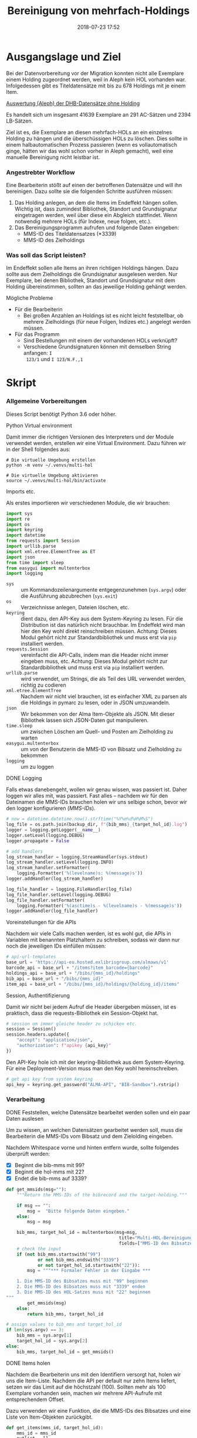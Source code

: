 #+TITLE: Bereinigung von mehrfach-Holdings
#+NIKOLA_SLUG: multi-hol
#+AUTHOR: Stefan Schuh
#+EMAIL: stefan.schuh@uni-graz.at
#+DATE: 2018-07-23 17:52
#+DESCRIPTION:
#+KEYWORDS:
#+RST: .. status: draft
#+OPTIONS: H:4 num:nil toc:nil ::t |:t ^:nil -:t f:t *:t <:t
#+OPTIONS: tex:t todo:t pri:nil tags:t texht:nil
#+OPTIONS: author:nil creator:nil email:nil date:t
#+EXPORT_FILE_NAME: ~/Schreibtisch/multi-hol.rst


* Ausgangslage und Ziel
  Bei der Datenvorbereitung vor der Migration konnten nicht alle Exemplare einem
  Holding zugeordnet werden, weil in Aleph kein HOL vorhanden war. Infolgedessen
  gibt es Titeldatensätze mit bis zu 678 Holdings mit je einem Item.

  [[file:data/DHB_ITEMS_ohne_HOL_20180717.xlsx][Auswertung (Aleph) der DHB-Datensätze ohne Holding]]

  Es handelt sich um insgesamt 41639 Exemplare an 291 AC-Sätzen und 2394 LB-Sätzen.

  Ziel ist es, die Exemplare an diesen mehrfach-HOLs an ein einzelnes Holding zu
  hängen und die überschüssigen HOLs zu löschen. Dies sollte in einem
  halbautomatischen Prozess passieren (wenn es vollautomatisch ginge, hätten wir
  das wohl schon vorher in Aleph gemacht), weil eine manuelle Bereinigung nicht
  leistbar ist.

*** Angestrebter Workflow
    Eine Bearbeiterin stößt auf einen der betroffenen Datensätze und will ihn
    bereinigen. Dazu sollte sie die folgenden Schritte ausführen müssen:

    1. Das Holding anlegen, an dem die Items im Endeffekt hängen sollen. Wichtig
       ist, dass zumindest Bibliothek, Standort und Grundsignatur eingetragen
       werden, weil über diese ein Abgleich stattfindet. Wenn notwendig mehrere
       HOLs (für Indexe, neue folgen, etc.).
    2. Das Bereinigungsprogramm aufrufen und folgende Daten eingeben:
       - MMS-ID des Titeldatensatzes (*3339)
       - MMS-ID des Zielholdings
     
   
*** Was soll das Script leisten?
    Im Endeffekt sollen alle Items an ihren richtigen Holdings hängen. Dazu
    sollte aus dem Zielholdings die Grundsignatur ausgelesen werden. Nur
    Exemplare, bei denen Bibliothek, Standort und Grundsignatur mit dem Holding
    übereinstimmen, sollten an das jeweilige Holding gehängt werden.

    
***** Mögliche Probleme
      - Für die Bearbeiterin
        - Bei großen Anzahlen an Holdings ist es nicht leicht feststellbar, ob
          mehrere Zielholdings (für neue Folgen, Indizes etc.) angelegt werden
          müssen.
      - Für das Programm
        - Sind Bestellungen mit einem der vorhandenen HOLs verknüpft?
        - Verschiedene Grundsignaturen können mit demselben String anfangen: =I
          123/1= und =I 123/N.F.,1=

* Skript

*** Allgemeine Vorbereitungen
    Dieses Script benötigt Python 3.6 oder höher.
***** Python Virtual environment
      Damit immer die richtigen Versionen des Interpreters und der Module
      verwendet werden, erstellen wir eine Virtual Environment. Dazu führen wir
      in der Shell folgendes aus:

      #+BEGIN_SRC shell
        # Die virtuelle Umgebung erstellen
        python -m venv ~/.venvs/multi-hol

        # Die virtuelle Umgebung aktivieren
        source ~/.venvs/multi-hol/bin/activate
      #+END_SRC


***** Imports etc.
      Als erstes importieren wir verschiedenen Module, die wir brauchen:

      #+NAME: imports
      #+BEGIN_SRC python
      import sys
      import re
      import os
      import keyring
      import datetime
      from requests import Session
      import urllib.parse
      import xml.etree.ElementTree as ET
      import json
      from time import sleep
      from easygui import multenterbox
      import logging
      #+END_SRC

      - =sys= :: um Kommandozeilenargumente entgegenzunehmen (=sys.argv=) oder
                 die Ausführung abzubrechen (=sys.exit=)
      - =os= :: Verzeichnisse anlegen, Dateien löschen, etc.
      - =keyring= :: dient dazu, den API-Key aus dem System-Keyring zu lesen. Für die
                     Distribution ist das natürlich nicht brauchbar. Im Endeffekt wird man hier
                     den Key wohl direkt reinschreiben müssen. Achtung: Dieses
                     Modul gehört nicht zur Standardbibliothek und muss erst via
                     =pip= installiert werden.
      - =requests.Session= :: vereinfacht die API-Calls, indem man die Header
           nicht immer eingeben muss, etc. Achtung: Dieses Modul gehört
           nicht zur Standardbibliothek und muss erst via =pip= installiert
           werden.
      - =urllib.parse= :: wird verwendet, um Strings, die als Teil des URL
                          verwendet werden, richtig zu codieren
      - =xml.etree.ElementTree= :: Nachdem wir nicht viel brauchen, ist es
           einfacher XML zu parsen als die Holdings in pymarc zu lesen, oder in
           JSON umzuwandeln.
      - =json= :: Wir bekommen von der Alma Item-Objekte als JSON. Mit dieser Bibliothek
                  lassen sich JSON-Daten gut manipulieren.
      - =time.sleep= :: um zwischen Löschen am Quell- und Posten am Zielholding
                        zu warten
      - =easygui.multenterbox= :: um von der Benutzerin die MMS-ID von Bibsatz
           und Zielholding zu bekommen
      - =logging= :: um zu loggen
      
***** DONE Logging
      CLOSED: [2019-01-04 Fr 13:58]
      :LOGBOOK:
      - State "DONE"       from "TODO"       [2019-01-04 Fr 13:58]
      :END:
      Falls etwas danebengeht, wollen wir genau wissen, was passiert ist. Daher
      loggen wir alles mit, was passiert. Fast alles -- nachdem wir für den
      Dateinamen die MMS-IDs brauchen holen wir uns selbige schon, bevor wir den
      logger konfigurieren ([[MMS-IDs]]).
      
      #+NAME: logging-conf
      #+begin_src python
        # now = datetime.datetime.now().strftime("%Y%m%d%H%M%S")
        log_file = os.path.join(backup_dir, f"{bib_mms}_{target_hol_id}.log")
        logger = logging.getLogger(__name__)
        logger.setLevel(logging.DEBUG)
        logger.propagate = False

        # add handlers
        log_stream_handler = logging.StreamHandler(sys.stdout)
        log_stream_handler.setLevel(logging.INFO)
        log_stream_handler.setFormatter(
            logging.Formatter('%(levelname)s: %(message)s'))
        logger.addHandler(log_stream_handler)

        log_file_handler = logging.FileHandler(log_file)
        log_file_handler.setLevel(logging.DEBUG)
        log_file_handler.setFormatter(
            logging.Formatter('%(asctime)s - %(levelname)s - %(message)s'))
        logger.addHandler(log_file_handler)
      #+end_src
      
***** Voreinstellungen für die APIs
      Nachdem wir viele Calls machen werden, ist es wohl gut, die APIs in
      Variablen mit benannten Platzhaltern zu schreiben, sodass wir dann nur
      noch die jeweiligen IDs einfüllen müssen:
      
      #+NAME: api-strings
      #+BEGIN_SRC python
      # api-url-templates
      base_url = 'https://api-eu.hosted.exlibrisgroup.com/almaws/v1'
      barcode_api = base_url + "/items?item_barcode={barcode}"
      holdings_api = base_url + "/bibs/{mms_id}/holdings"
      bib_api = base_url + "/bibs/{mms_id}"
      item_api = base_url + "/bibs/{mms_id}/holdings/{holding_id}/items"
      #+END_SRC

***** Session, Authentifizierung
      Damit wir nicht bei jedem Aufruf die Header übergeben müssen, ist es
      praktisch, dass die requests-Bibliothek ein Session-Objekt hat.

      #+NAME: session
      #+BEGIN_SRC python
      # session um immer gleiche header zu schicken etc.
      session = Session()
      session.headers.update({
          "accept": "application/json",
          "authorization": f"apikey {api_key}"
      })
      #+END_SRC

      Den API-Key hole ich mit der keyring-Bibliothek aus dem System-Keyring.
      Für eine Deployment-Version muss man den Key wohl hereinschreiben.

      #+NAME: API-key
      #+BEGIN_SRC python
      # get api key from system keyring
      api_key = keyring.get_password("ALMA-API", "BIB-Sandbox").rstrip()
      #+END_SRC
      
*** Verarbeitung      
***** DONE Feststellen, welche Datensätze bearbeitet werden sollen und ein paar Daten auslesen
      CLOSED: [2018-12-10 Mo 16:44]
      :LOGBOOK:
      - State "DONE"       from "TODO"       [2018-12-10 Mo 16:44]
      :END:
      Um zu wissen, an welchen Datensätzen gearbeitet werden soll, muss die
      Bearbeiterin die MMS-IDs vom Bibsatz und dem Zielolding eingeben.

      Nachdem Whitespace vorne und hinten entfern wurde, sollte folgendes
      überprüft werden:
      - [X] Beginnt die bib-mms mit 99?
      - [X] Beginnt die hol-mms mit 22?
      - [X] Endet die bib-mms auf 3339?
      #+NAME: MMS-IDs
      #+BEGIN_SRC python
        def get_mmsids(msg=""):
            """Return the MMS-IDs of the bibrecord and the target-holding."""

            if msg == "":
                msg =  "Bitte folgende Daten eingeben."
            else:
                msg = msg

            bib_mms, target_hol_id = multenterbox(msg=msg,
                                                   title="Multi-HOL-Bereinigung",
                                                   fields=["MMS-ID des Bibsatzes", "MMS-ID des Zielholdings"])
            # check the input
            if (not bib_mms.startswith("99")
                    or not bib_mms.endswith("3339")
                    or not target_hol_id.startswith("22")):
                msg = """*** Formaler Fehler in der Eingabe ***

            1. Die MMS-ID des Bibsatzes muss mit "99" beginnen
            2. Die MMS-ID des Bibsatzes muss mit "3339" enden
            3. Die MMS-ID des HOL-Satzes muss mit "22" beginnen
        """
                get_mmsids(msg)
            else:
                return bib_mms, target_hol_id

        # assign values to bib_mms and target_hol_id
        if len(sys.argv) == 3:
            bib_mms = sys.argv[1]
            target_hol_id = sys.argv[2]
        else:
            bib_mms, target_hol_id = get_mmsids()
      #+END_SRC

***** DONE Items holen
      CLOSED: [2018-07-30 Mon 13:54]
      :LOGBOOK:
      - State "DONE"       from "TODO"       [2018-07-30 Mon 13:54]
      :END:
      Nachdem die Bearbeiterin uns mit den Identifiern versorgt hat, holen wir
      uns die Item-Liste. Nachdem die API per default nur zehn Items liefert,
      setzen wir das Limit auf die höchstzahl (100). Sollten mehr als 100
      Exemplare vorhanden sein, machen wir mehrere API-Aufrufe mit
      entsprechendem Offset.

      Dazu verwenden wir eine Funktion, die die MMS-IDs des Bibsatzes und eine
      Liste von Item-Objekten zurückgibt.

      #+NAME: API-get-items
      #+BEGIN_SRC python
        def get_items(mms_id, target_hol_id):
            mms_id = mms_id
            outlist = []
            hol_bch = get_bch(target_hol_id)

            # get the item-list from Alma
            item_list = session.get(item_api.format(mms_id=mms_id, holding_id="ALL"),
                                    params={"limit": "100"})

            # TODO check response
            if item_list.status_code == 200:
                item_list = item_list.json()
            else:
                logger.error(f"Fehler beim Holen der Daten: {item_list.text}")
                input("Drücken Sie ENTER um das Programm zu beenden.")
                sys.exit(1)

            # append the items to the list to be returned, if they pass the tests
            logger.debug("get_items(): Items zur outlist hinzufügen")
            for item in item_list["item"]:
                if check_bch(item, hol_bch):
                    outlist.append(item)

            # check if there are more than 100 items
            total_record_count = int(item_list["total_record_count"])
            if total_record_count > 100:
                # calculate number of needed additional calls
                add_calls = total_record_count // 100
                logger.debug(f"get_items(): {total_record_count} items vorhanden, {add_calls} weitere API-calls notwendig.")
                # make the additional calls and add answer to the outlist
                for i in range(add_calls):
                    offset = (i + 1) * 100
                    logger.debug(f"get_items(): additional call {offset}")

                    next_list = session.get(item_api.format(mms_id=mms_id, holding_id="ALL"),
                                            params={"limit": "100", "offset": offset}).json()
                    logger.debug(f"get_items(): weitere items zu outlist hinzufügen (call {offset}/{add_calls})")
                    for item in next_list["item"]:
                        if check_bch(item, hol_bch):
                            outlist.append(item)

            # DONE save the item list to disk
            logger.info("Schreibe Backup.")
            backup_file = os.path.join(backup_dir, f"{mms_id}_{hol_bch[0]}_{hol_bch[1]}_{hol_bch[2].replace('.', '').replace(',', '').replace('/', '').replace(' ', '-')}")
            save_json(outlist, backup_file)
            return outlist
      #+END_SRC

***** DONE Inhaltliche Checks
      CLOSED: [2019-01-04 Fr 09:43]
      :LOGBOOK:
      - State "DONE"       from "TODO"       [2019-01-04 Fr 09:43]
      :END:
      Überprüfung, ob die richtigen Signaturen vorhanden sind, etc. Dazu holen
      wir uns zuerst das Zielholding und lesen dort =856 b=, =c= und =h= aus.
        
      #+NAME: get-bch
      #+BEGIN_SRC python
        def get_bch(holding_id):
            hol = session.get(holdings_api + "/" + holding_id, headers = {"accept": "application/xml"})
            try:
                holxml = ET.fromstring(hol.text)
                b = holxml.find('.//*[@tag="852"]/*[@code="b"]').text
                c = holxml.find('.//*[@tag="852"]/*[@code="c"]').text
                h = holxml.find('.//*[@tag="852"]/*[@code="h"]').text
            except:
                logger.exception("Fehler beim Lesen des Zielholdings (XML).")
                print("Ein Fehler ist aufgetreten. Kontrollieren Sie die Log-Datei.")
                input("Drücken Sie ENTER um das Programm zu beenden.")
                sys.exit(1)

            return b, c, h
      #+END_SRC

      Dann schauen wir, ob das Item zum HOL passt, damit nicht
      falschlicherweise Items von anderen Standorten oder mit anderen
      Grundsignaturen umgehängt werden. Subfelder =b= und =c= müssen
      übereinstimmen; die Signatur des Items (genaugenommen von dessen HOL)
      muss mit demselben String anfangen, der in Subfeld =h= steht.

      #+NAME: check-bch
      #+BEGIN_SRC python
        # check if the item fits the target holding's 852 b, c and h

        def check_bch(item, hol_bch):
            """Check if the item fits the target holdings library, location and call number.

            Take an item object (dict) and return True or False."""

            hol_b, hol_c, hol_h = hol_bch

            item_b = item["item_data"]["library"]["value"]
            item_c = item["item_data"]["location"]["value"]
            item_h = item["holding_data"]["call_number"]
            item_alt = item["item_data"]["alternative_call_number"]
            item_h_from_alt = re.sub(r"^.* ; ", "", item_alt)

            bch_check = [False, False, False]

            if hol_b == item_b:
                bch_check[0] = True

            if hol_c == item_c:
                bch_check[1] = True

            if item_h.startswith(hol_h):
                bch_check[2] = True
            elif item_h_from_alt.startswith(hol_h):
                # if the item has already been moved to a false holding because the false
                # call number is a substring of the right one
                bch_check[2] = True

            if False in bch_check:
                return False
            else:
                return True
      #+END_SRC

******* Code für Inhaltliche checks zusammensetzen                 :noexport:
        #+NAME: content-checks
        #+BEGIN_SRC python :noweb yes
          <<get-bch>>
          <<check-bch>>
        #+END_SRC
***** DONE Sicherungen machen
      CLOSED: [2019-01-04 Fr 10:58]
      :LOGBOOK:
      - State "DONE"       from "TODO"       [2019-01-04 Fr 10:58]
      :END:
******* DONE Das Sicherungsverzeichnis festlegen
        Hier legen wir das Verzeichnis fest, in das die Sicherungen und reports
        kommen. Falls es nicht vorhanden ist, erstellen wir es.
        
        #+NAME: configure-backup
        #+BEGIN_SRC python
          backup_dir = os.path.join(os.path.expanduser("~"), "Dokumente", "ALMA_multi-hol")
          # make the directory if it does not exist
          if not os.path.exists(backup_dir):
              os.makedirs(backup_dir)
        #+END_SRC

******* DONE Items
        CLOSED: [2019-01-04 Fr 10:58]
        :LOGBOOK:
        - State "DONE"       from "TODO"       [2019-01-04 Fr 10:58]
        :END:
        Nachdem wir ja von =get_items()= eine Liste mit Item-Objekten
        zurückbekommen, schreiben wir diese einfach in eine Datei.

        #+NAME: save-items
        #+BEGIN_SRC python
          def save_json(json_list, filename, count=1):
              """Save JSON-file with a list of items to disk.

              Takes a list of JSON-objects."""

              fname = f"{filename}_{count}.json"
              try:
                  with open(fname, "x") as backup:
                      backup.write(json.dumps(json_list))
              except FileExistsError:
                  save_json(json_list, filename, count + 1)
        #+END_SRC
        
***** DONE Änderungen an den Items machen
      CLOSED: [2018-08-01 Mit 07:14]
      An den Exemplaren sind unter Umständen noch Änderungen vorzunehmen. Diese
      beziehen sich in erste Linie auf die Signaturen.
******* DONE Bearbeitung der Signaturen
        CLOSED: [2018-07-31 Die 11:13]
        Nachdem im Zielholding ja nur die Grundsignatur steht, würde diese
        Information verloren gehen. Daher schreiben wir sie in die Alternative
        Signatur des Exemplars.

        Damit eine etwaig schon vorhandene alternative Signatur nicht
        überschrieben wird, prüfen wir vorher, ob dort schon eine HB-Signatur
        vorhanden ist. Wenn ja, wird die Signatur aus dem Holding nach =" ; "=
        eingefügt.

        #+NAME: set-alt-call-nr
        #+BEGIN_SRC python
          alt_call_nr = item["item_data"]["alternative_call_number"]
          hol_call_nr = item["holding_data"]["call_number"]

          # check if the alternative call number is empty
          if alt_call_nr == "":
              item["item_data"]["alternative_call_number"] = hol_call_nr
              item["item_data"]["alternative_call_number_type"]["value"] = 8
              item["item_data"]["alternative_call_number_type"]["desc"] = "Other scheme"
          elif " ; " in alt_call_nr or hol_call_nr in alt_call_nr:
              pass
          else:
              item["item_data"]["alternative_call_number"] = f"{alt_call_nr} ; {hol_call_nr}"

        #+END_SRC
******* DONE Exemplarstatus leeren
        Wir nutzen diese Gelegenheit auch gleich, um den Exemplarstatus zu
        löschen, der bei diesen Items in Alma nicht mehr notwendig ist.

        #+NAME: clear-item-policy
        #+BEGIN_SRC python
          item["item_data"]["policy"]["desc"] == None
          item["item_data"]["policy"]["value"] == ''
        #+END_SRC

******* DONE Zusammensetzen der einzelnen Änderungen zu einer Funktion
        CLOSED: [2018-08-01 Mit 07:14]
        Damit die einzelnen Änderungen im Script ein bisschen übersichtlicher
        zusammengefasst sind, ziehen wir sie in eine Funktion
        =change_item_information()= zusammen, die wir dann während der
        Bearbeitung aufrufen.

        #+NAME: change-item-information
        #+BEGIN_SRC python :noweb yes
          def change_item_information(item):
              """Make all necessary changes to the item object"""
              # Set the alternative call number
              <<set-alt-call-nr>>

              # clear the item policy
              <<clear-item-policy>>
              return item
        #+END_SRC
***** DONE Items umhängen und Holdings löschen
      CLOSED: [2019-01-04 Fr 09:39]
      :LOGBOOK:
      - State "DONE"       from "TODO"       [2019-01-04 Fr 09:39]
      :END:
      Das Umhängen des Exemplars sollte der letzte Schritt sein. Vorher sollten
      alle Checks laufen und das Item entsprechend angepasst werden (z. B. die
      HOL-Signatur in die =alternative_call_number= schreiben).

      Um ein Exemplar umzuhängen, muss man es erst löschen und dann am
      Zielholding anhängen. Zuerst löschen deswegen, weil sonst der Barcode
      schon vorhanden ist und einen Error verursacht.

      Um ein Exemplar also umzuhängen, sind folgende Schritte notwendig:
      1. Das Exemplar sichern. Das sollten wir ohnehin beim Abrufen der
         Exemplare schon gemacht haben. Die nötigen Funktionen finden sich im
         [[Sicherungen machen][entsprechenden Kapitel]].
      2. Das Exemplar via DELETE-request löschen. Wir übergeben den Parameter
         "holdings=delete", um das Holding gleich mit zu löschen.
      3. Das Exemplar mit einem POST-request ans Zielholding hängen.

      Der erste Schritt, wird oben abgearbeitet, die beiden weiteren werden in
      der Funktion =move_item()= abgehandelt:

      #+NAME: move-item
      #+BEGIN_SRC python :noweb yes
        def move_item(item, bib_mms, target_hol_id):
            """Move items to other holding and delete source-holding"""
            # delete the items, but prevent the target-hol from being deleted
            barcode = item["item_data"]["barcode"]
            title = item["bib_data"]["title"]
            target = item_api.format(mms_id=bib_mms, holding_id=target_hol_id)
            if not target_hol_id in item["link"]:
                logger.debug(f"move_item(): lösche {barcode}")
                delete_item_response = session.delete(item["link"], params={"holdings": "delete"})
            else:
                logger.debug(f"move_item(): lösche {barcode}")
                delete_item_response = session.delete(item["link"], params={"holdings": "retain"})

            if not delete_item_response.status_code == 204:
                logger.error(f"move_item(): löschen fehlgeschlagen bei {barcode}. {delete_item_response.text}")
                return

            # post the item. Wait for 1 second before that, so that Alma can update the
            # barcode index. Try again, if barcode index is not updated.
            sleep(1)
            tries = 0
            logger.debug(f"move_item(): POST von {barcode}")
            post_item_response = session.post(target, json=item).json()
            while "errorsExist" in post_item_response:
                if tries > 5:
                    error = post_item_response["errorList"]["error"][0]["errorMessage"]
                    # errors.append([bib_mms, barcode, title, error])
                    logger.error(f"move_item(): {barcode} Fünfter POST-Versuch fehlgeschlagen, Abbruch.")
                    break
                elif post_item_response["errorList"]["error"][0]["errorCode"] == "401873":
                    # if the error is an existing barcode, try again
                    logger.info(f"move_item(): {barcode}: weiterer POST-Versuch ({tries + 1}x)")
                    sleep(1)
                    post_item_response = session.post(target, json=item).json()
                    tries += 1
                else:
                    error = post_item_response["errorList"]["error"][0]["errorMessage"]
                    (f"move_item(): unerwarteter Fehler bei POST {error}")
                    break
      #+END_SRC

******* Problem mit der API # 00580797                  :Salesforce:noexport:
Dear Support Team,

we need to move items from one holding to another via API. As I understand it, the way to go is to delete the item in one place and create it again by POSTing it at the target holding -- if there is a better/more efficient way, I'm glad to hear it.

When doing so, I get an HTTP 200 for evey item I post and the API returns the item object for every item. So I'm thinking everything went right. 

But it gets funky:

When looking in Alma, there's only one item on this holding (the first one I have POSTed), but there should be several. So I try to get the item list for all items on that bib:

GET https://api-eu.hosted.exlibrisgroup.com/almaws/v1/bibs/990011168120203339/holdings/ALL/items

Response:
{"item":[{"bib_data":{"mms_id":"990011168120203339","title":"Kaerntner Gemeindeblatt","author":null,"issn":null,"isbn":null,"complete_edition":"","network_number":["(Aleph)001116812UBG01","(AT-UBG)LB00780006","LB00780006"],"link":"https://api-eu.hosted.exlibrisgroup.com/almaws/v1/bibs/990011168120203339"},"holding_data":{"holding_id":"22326791880003339","call_number_type":{"value":"8","desc":"Other scheme"},"call_number":"Testsig","accession_number":"","copy_id":"","in_temp_location":false,"temp_library":{"value":null,"desc":null},"temp_location":{"value":null,"desc":null},"temp_call_number_type":{"value":"","desc":null},"temp_call_number":"","temp_policy":{"value":"","desc":null},"link":"https://api-eu.hosted.exlibrisgroup.com/almaws/v1/bibs/990011168120203339/holdings/22326791880003339"},"item_data":{"pid":"23326791890003339","barcode":"DC-25388","creation_date":"2018-08-01Z","modification_date":"2018-08-01Z","base_status":{"value":"1","desc":"Item in place"},"physical_material_type":{"value":"ISSBD","desc":"Bound Issue"},"policy":{"value":"60","desc":"Kopiebestellung"},"provenance":{"value":"","desc":null},"po_line":"","is_magnetic":false,"arrival_date":"1999-04-01Z","year_of_issue":"","enumeration_a":"1971","enumeration_b":"2","enumeration_c":"","enumeration_d":"","enumeration_e":"","enumeration_f":"","enumeration_g":"","enumeration_h":"","chronology_i":"1971","chronology_j":"","chronology_k":"","chronology_l":"","chronology_m":"","description":"1971,2","receiving_operator":"import","process_type":{"value":"","desc":null},"library":{"value":"BDEPO","desc":"Depotbibliothek"},"location":{"value":"DHB20","desc":"Depot HB20"},"alternative_call_number":"HB20-918","alternative_call_number_type":{"value":"8","desc":"Other scheme"},"storage_location_id":"","pages":"","pieces":"","public_note":"","fulfillment_note":"","internal_note_1":"FH03 - I 380584, 1971,2. 1971 :: KKD","internal_note_2":"","internal_note_3":"","statistics_note_1":"O#RAK#2014","statistics_note_2":"","statistics_note_3":"","requested":null,"edition":null,"imprint":null,"language":null,"physical_condition":{"value":null,"desc":null}},"link":"https://api-eu.hosted.exlibrisgroup.com/almaws/v1/bibs/990011168120203339/holdings/22326791880003339/items/23326791890003339"}],"total_record_count":1}

Hmm. Why is there only one item, when I got confirmation that everything went good -- the API returned HTTP 200 and the item object for every item.

It gets even more interesting: When retrieving the items for the specific holding (the only one, I might add), this happens:

GET https://api-eu.hosted.exlibrisgroup.com/almaws/v1/bibs/990011168120203339/holdings/22326792100003339/items

Response:
{"total_record_count":14}

That's all of the response -- no omissions. Total record count of 14, but no item list?

Best of it all: I can retrieve the individual items via API though (I know where to look for, as I got the item object as response for the POST request).

For example:
GET https://api-eu.hosted.exlibrisgroup.com/almaws/v1/bibs/990011168120203339/holdings/22326791910003339/items/23326791770003339

This returns the corresponding item.

What am I doing wrong?

If there's an easyer way to move items from one holding to another, I'm happy to be educated about that too.

Best regards
Stefan
      
*** Alles Zusammensetzen
***** Das Modul
      #+BEGIN_SRC python :noweb yes :tangle multi_hol/multi_hol.py
        <<imports>>

        # Get the users input
        <<MMS-IDs>>
        # set up the backup
        <<configure-backup>>
        #configure logging
        <<logging-conf>>

        # get everything ready for making the API-Calls
        <<api-strings>>
        <<API-key>>
        <<session>>

        # function for backing up JSON to disk
        <<save-items>>

        # functions for checking the api-responses
        <<content-checks>>

        # Get the items
        <<API-get-items>>

        # Change item information like call numbers etc.
        <<change-item-information>>

        # Move the item to the target holding
        <<move-item>>

        def main(bib_mms, target_hol_id):

            logger.info("Hole Daten von Alma ...")
            item_list = get_items(bib_mms, target_hol_id)
            item_count = len(item_list)
            logger.info(f"Zu bearbeitende Exemplare: {item_count}")

            for idx, item in enumerate(item_list):
                logger.info(f"Exemplar {idx + 1} von {item_count}: {item['item_data']['barcode']}")
                logger.info("Bearbeite Exemplardaten ...")
                change_item_information(item)

                # richtigen Aufruf schreiben
                logger.info("Verschieben an Zielholding ...")
                move_item(item, bib_mms, target_hol_id)

        main(bib_mms, target_hol_id)
        input("Verarbeitung abgeschlossen!\nDrücken Sie ENTER um das Programm zu verlassen.")
      #+END_SRC
         
*** Tests
    Natürlich will das alles gut getestet sein.

    Beispieldatensätze in der Sandbox:
    - 990011505800203339: 10 Hols, keine alternative Signatur
    - 990011608060203339: 10 Hols, alternative Signatur
    - 990006489880203339: 106 Hols, alternative Signatur
      
    Zuerst holen wir mal alle Exemplare und speichern sie, sodass wir mir
    schnell den Ausgangszustand wiederherstellen können.

    #+BEGIN_SRC python :noweb yes :tangle tests/test_multi_hol.py
      import pytest
      from multi_hol.multi_hol import *
      # with alternative call number
      with open("tests/testdata/10items_alt.json") as fh:
          items_alt = json.load(fh)["item"]
      # without alternative call number
      with open("tests/testdata/10items_no_alt.json") as fh:
          items_no_alt = json.load(fh)["item"]

      item_alt = items_alt.pop(0)
      item_no_alt = items_no_alt.pop(0)

      def test_get_item():
          items = get_items("990006489880203339")
          assert len(items) == 106
          barcodes = []
          for item in items:
              barcodes.append(item["item_data"]["barcode"])
          assert len(items) == len(barcodes)
          assert len(set(barcodes)) == len(barcodes)

      def test_get_bch():
          assert get_bch("22312549980003339") == ("BDEPO", "DHB40", "II 140137, 219,Ind. 1879")

      def test_change_item_info():
          # load items
          # with alternative call number
          with open("tests/testdata/10items_alt.json") as fh:
              items_alt = json.load(fh)["item"]
          # without alternative call number
          with open("tests/testdata/10items_no_alt.json") as fh:
              items_no_alt = json.load(fh)["item"]

          item_alt = items_alt.pop(0)
          item_no_alt = items_no_alt.pop(0)

          assert change_item_information(item_alt)["item_data"]["alternative_call_number"] == "HB20-918 ; I 380584/1971,2"
          assert change_item_information(item_no_alt)["item_data"]["alternative_call_number"] == "I 380010/48"
          assert change_item_information(item_no_alt)["item_data"]["alternative_call_number_type"]["value"] == 8
          assert change_item_information(item_no_alt)["item_data"]["alternative_call_number_type"]["desc"] == "Other scheme"


    #+END_SRC

* API-Dokumentation
  - [[https://developers.exlibrisgroup.com/alma/apis/bibs/DELETE/gwPcGly021om4RTvtjbPleCklCGxeYAfEqJOcQOaLEvNcHQT0/ozqu3DGTurs/Xx+GZLELMQamEGJL0f6Mjkdw==/af2fb69d-64f4-42bc-bb05-d8a0ae56936e][Withdraw Item]]
  - [[https://developers.exlibrisgroup.com/alma/apis/bibs/POST/gwPcGly021om4RTvtjbPleCklCGxeYAfEqJOcQOaLEvNcHQT0/ozqu3DGTurs/XxIP4LrexQUdc=/af2fb69d-64f4-42bc-bb05-d8a0ae56936e][Create Item]]
  - [[https://developers.exlibrisgroup.com/alma/apis/xsd/rest_item.xsd][Item-Object]]
